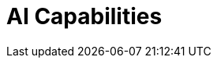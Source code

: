 = AI Capabilities
:description:
:sectanchors: 
:url-repo:  
:page-tags: 
:figure-caption!:
:table-caption!:
:example-caption!:

